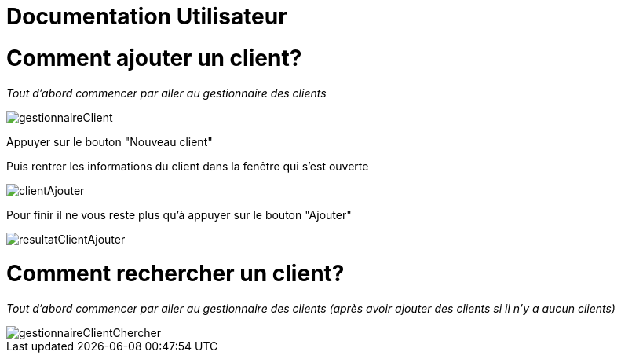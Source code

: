 // documentation utilisateur
= Documentation Utilisateur

= Comment ajouter un client?
_Tout d'abord commencer par aller au gestionnaire des clients_

image::gestionnaireClient.png[]

Appuyer sur le bouton "Nouveau client"

Puis rentrer les informations du client dans la fenêtre qui s'est ouverte

image::clientAjouter.png[]

Pour finir il ne vous reste plus qu'à appuyer sur le bouton "Ajouter"

image::resultatClientAjouter.png[]


= Comment rechercher un client?

_Tout d'abord commencer par aller au gestionnaire des clients (après avoir ajouter des clients si il n'y a aucun clients)_

image::gestionnaireClientChercher.png[]


